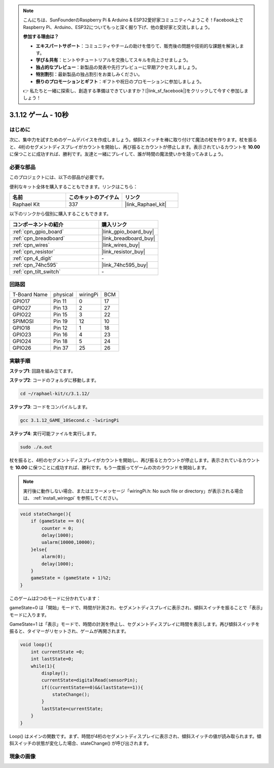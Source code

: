 .. note::

    こんにちは、SunFounderのRaspberry Pi & Arduino & ESP32愛好家コミュニティへようこそ！Facebook上でRaspberry Pi、Arduino、ESP32についてもっと深く掘り下げ、他の愛好家と交流しましょう。

    **参加する理由は？**

    - **エキスパートサポート**：コミュニティやチームの助けを借りて、販売後の問題や技術的な課題を解決します。
    - **学び＆共有**：ヒントやチュートリアルを交換してスキルを向上させましょう。
    - **独占的なプレビュー**：新製品の発表や先行プレビューに早期アクセスしましょう。
    - **特別割引**：最新製品の独占割引をお楽しみください。
    - **祭りのプロモーションとギフト**：ギフトや祝日のプロモーションに参加しましょう。

    👉 私たちと一緒に探索し、創造する準備はできていますか？[|link_sf_facebook|]をクリックして今すぐ参加しましょう！

.. _3.1.12_c_pi5:

3.1.12 ゲーム - 10秒
=========================

はじめに
-------------------

次に、集中力を試すためのゲームデバイスを作成しましょう。傾斜スイッチを棒に取り付けて魔法の杖を作ります。杖を振ると、4桁のセグメントディスプレイがカウントを開始し、再び振るとカウントが停止します。表示されているカウントを **10.00** に保つことに成功すれば、勝利です。友達と一緒にプレイして、誰が時間の魔法使いかを競ってみましょう。

必要な部品
------------------------------

このプロジェクトには、以下の部品が必要です。

.. image:: ../img/list_GAME_10_Second.png
    :align: center

便利なキット全体を購入することもできます。リンクはこちら：

.. list-table::
    :widths: 20 20 20
    :header-rows: 1

    *   - 名前
        - このキットのアイテム
        - リンク
    *   - Raphael Kit
        - 337
        - |link_Raphael_kit|

以下のリンクから個別に購入することもできます。

.. list-table::
    :widths: 30 20
    :header-rows: 1

    *   - コンポーネントの紹介
        - 購入リンク

    *   - :ref:`cpn_gpio_board`
        - |link_gpio_board_buy|
    *   - :ref:`cpn_breadboard`
        - |link_breadboard_buy|
    *   - :ref:`cpn_wires`
        - |link_wires_buy|
    *   - :ref:`cpn_resistor`
        - |link_resistor_buy|
    *   - :ref:`cpn_4_digit`
        - \-
    *   - :ref:`cpn_74hc595`
        - |link_74hc595_buy|
    *   - :ref:`cpn_tilt_switch`
        - \-

回路図
------------------------

============ ======== ======== ===
T-Board Name physical wiringPi BCM
GPIO17       Pin 11   0        17
GPIO27       Pin 13   2        27
GPIO22       Pin 15   3        22
SPIMOSI      Pin 19   12       10
GPIO18       Pin 12   1        18
GPIO23       Pin 16   4        23
GPIO24       Pin 18   5        24
GPIO26       Pin 37   25       26
============ ======== ======== ===

.. image:: ../img/Schematic_three_one13.png
   :align: center

実験手順
---------------------------------

**ステップ1**: 回路を組み立てます。

.. image:: ../img/image277.png

**ステップ2**: コードのフォルダに移動します。

.. raw:: html

   <run></run>

.. code-block:: 

    cd ~/raphael-kit/c/3.1.12/

**ステップ3**: コードをコンパイルします。

.. raw:: html

   <run></run>

.. code-block:: 

    gcc 3.1.12_GAME_10Second.c -lwiringPi

**ステップ4**: 実行可能ファイルを実行します。

.. raw:: html

   <run></run>

.. code-block:: 

    sudo ./a.out

杖を振ると、4桁のセグメントディスプレイがカウントを開始し、再び振るとカウントが停止します。表示されているカウントを **10.00** に保つことに成功すれば、勝利です。もう一度振ってゲームの次のラウンドを開始します。

.. note::

    実行後に動作しない場合、またはエラーメッセージ「wiringPi.h: No such file or directory」が表示される場合は、 :ref:`install_wiringpi` を参照してください。

.. code-block:: c

    void stateChange(){
        if (gameState == 0){
            counter = 0;
            delay(1000);
            ualarm(10000,10000); 
        }else{
            alarm(0);
            delay(1000);
        }
        gameState = (gameState + 1)%2;
    }

このゲームは2つのモードに分かれています：

gameState=0 は「開始」モードで、時間が計測され、セグメントディスプレイに表示され、傾斜スイッチを振ることで「表示」モードに入ります。

GameState=1 は「表示」モードで、時間の計測を停止し、セグメントディスプレイに時間を表示します。再び傾斜スイッチを振ると、タイマーがリセットされ、ゲームが再開されます。

.. code-block:: c

    void loop(){
        int currentState =0;
        int lastState=0;
        while(1){
            display();
            currentState=digitalRead(sensorPin);
            if((currentState==0)&&(lastState==1)){
                stateChange();
            }
            lastState=currentState;
        }
    }

Loop() はメインの関数です。まず、時間が4桁のセグメントディスプレイに表示され、傾斜スイッチの値が読み取られます。傾斜スイッチの状態が変化した場合、stateChange() が呼び出されます。

現象の画像
-----------------------

.. image:: ../img/image278.jpeg
   :align: center



